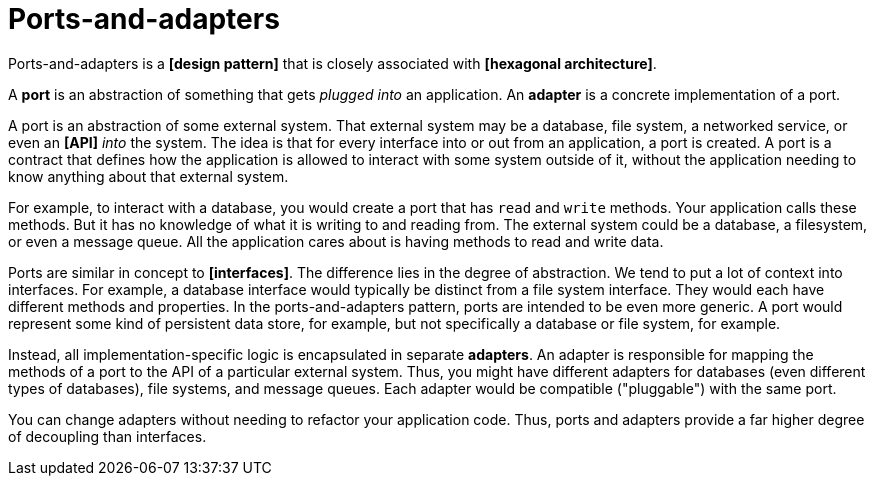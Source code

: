 = Ports-and-adapters

Ports-and-adapters is a *[design pattern]* that is closely associated with *[hexagonal architecture]*.

A *port* is an abstraction of something that gets _plugged into_ an application. An *adapter*
is a concrete implementation of a port.

A port is an abstraction of some external system. That external system may be a database, file system,
a networked service, or even an *[API]* _into_ the system. The idea is that for every interface into
or out from an application, a port is created. A port is a contract that defines how the application
is allowed to interact with some system outside of it, without the application needing to know
anything about that external system.

For example, to interact with a database, you would create a port that has `read` and `write`
methods. Your application calls these methods. But it has no knowledge of what it is writing to and
reading from. The external system could be a database, a filesystem, or even a message queue. All
the application cares about is having methods to read and write data.

Ports are similar in concept to *[interfaces]*. The difference lies in the degree of abstraction.
We tend to put a lot of context into interfaces. For example, a database interface would typically
be distinct from a file system interface. They would each have different methods and properties.
In the ports-and-adapters pattern, ports are intended to be even more generic. A port would represent
some kind of persistent data store, for example, but not specifically a database or file system,
for example.

Instead, all implementation-specific logic is encapsulated in separate *adapters*. An adapter is
responsible for mapping the methods of a port to the API of a particular external system. Thus, you
might have different adapters for databases (even different types of databases), file systems, and
message queues. Each adapter would be compatible ("pluggable") with the same port.

You can change adapters without needing to refactor your application code. Thus, ports and adapters
provide a far higher degree of decoupling than interfaces.

